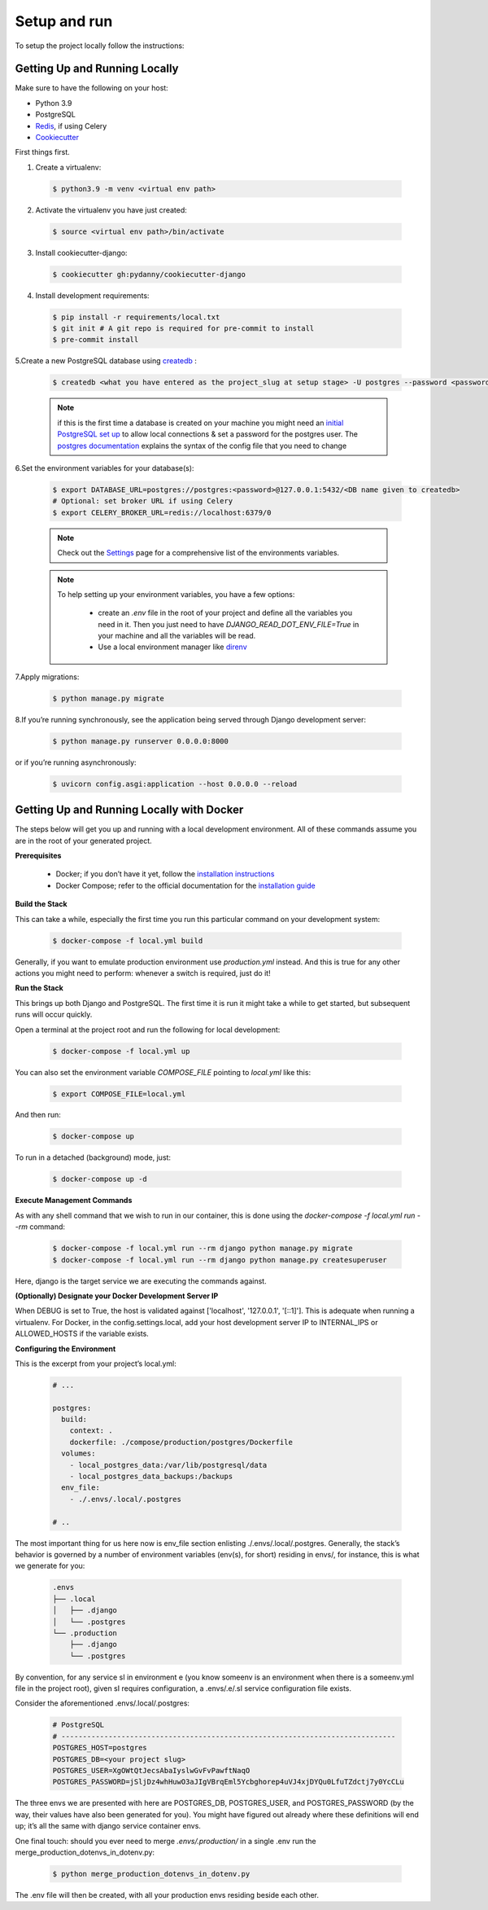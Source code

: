 ##################
Setup and run
##################


To setup the project locally follow the instructions:

*********
Getting Up and Running Locally
*********



Make sure to have the following on your host:

- Python 3.9
- PostgreSQL
- `Redis <https://redis.io/download>`_, if using Celery
- `Cookiecutter <https://github.com/cookiecutter/cookiecutter>`_

First things first.

1. Create a virtualenv:

  .. code-block:: python

   $ python3.9 -m venv <virtual env path>

2. Activate the virtualenv you have just created: 

  .. code-block:: python

   $ source <virtual env path>/bin/activate

3. Install cookiecutter-django:

  .. code-block:: python

   $ cookiecutter gh:pydanny/cookiecutter-django

4. Install development requirements:

  .. code-block:: python
  
   $ pip install -r requirements/local.txt
   $ git init # A git repo is required for pre-commit to install
   $ pre-commit install

5.Create a new PostgreSQL database using `createdb <https://www.postgresql.org/docs/current/static/app-createdb.html>`_
:


  .. code-block:: bash

   $ createdb <what you have entered as the project_slug at setup stage> -U postgres --password <password>


  .. note::
   if this is the first time a database is created on your machine you might need an `initial PostgreSQL set up <http://suite.opengeo.org/docs/latest/dataadmin/pgGettingStarted/firstconnect.html>`_ to allow local connections & set a password for the postgres user. The `postgres documentation <https://www.postgresql.org/docs/current/static/auth-pg-hba-conf.html>`_ explains the syntax of the config file that you need to change

6.Set the environment variables for your database(s):

  .. code-block:: bash

   $ export DATABASE_URL=postgres://postgres:<password>@127.0.0.1:5432/<DB name given to createdb>
   # Optional: set broker URL if using Celery
   $ export CELERY_BROKER_URL=redis://localhost:6379/0
   

  .. note::
   
   Check out the `Settings <https://cookiecutter-django.readthedocs.io/en/latest/settings.html#settings>`_ page for a comprehensive list of the environments variables.
   
  .. note::
   
   To help setting up your environment variables, you have a few options:

    - create an *.env* file in the root of your project and define all the variables you need in it. Then you just need to have *DJANGO_READ_DOT_ENV_FILE=True* in your machine and all the variables will be read.
    - Use a local environment manager like `direnv <https://direnv.net/>`_

7.Apply migrations:

  .. code-block:: python

   $ python manage.py migrate

8.If you’re running synchronously, see the application being served through Django development server:

  .. code-block:: python
   
   $ python manage.py runserver 0.0.0.0:8000

or if you’re running asynchronously:

  .. code-block:: python

   $ uvicorn config.asgi:application --host 0.0.0.0 --reload



*********
Getting Up and Running Locally with Docker
*********



The steps below will get you up and running with a local development environment. All of these commands assume you are in the root of your generated project.

**Prerequisites**

    - Docker; if you don’t have it yet, follow the `installation instructions <https://docs.docker.com/install/#supported-platforms>`_

    - Docker Compose; refer to the official documentation for the `installation guide <https://docs.docker.com/compose/install/>`_

**Build the Stack**

This can take a while, especially the first time you run this particular command on your development system:

  .. code-block:: python

   $ docker-compose -f local.yml build

Generally, if you want to emulate production environment use *production.yml* instead. And this is true for any other actions you might need to perform: whenever a switch is required, just do it!


**Run the Stack**

This brings up both Django and PostgreSQL. The first time it is run it might take a while to get started, but subsequent runs will occur quickly.

Open a terminal at the project root and run the following for local development:

  .. code-block:: python

   $ docker-compose -f local.yml up

You can also set the environment variable *COMPOSE_FILE* pointing to *local.yml* like this:

  .. code-block:: python

   $ export COMPOSE_FILE=local.yml

And then run:

  .. code-block:: python

   $ docker-compose up

To run in a detached (background) mode, just:  


  .. code-block:: python

   $ docker-compose up -d

**Execute Management Commands**

As with any shell command that we wish to run in our container, this is done using the *docker-compose -f local.yml run --rm* command:

  .. code-block:: python
     
   $ docker-compose -f local.yml run --rm django python manage.py migrate
   $ docker-compose -f local.yml run --rm django python manage.py createsuperuser

Here, django is the target service we are executing the commands against.

**(Optionally) Designate your Docker Development Server IP**


When DEBUG is set to True, the host is validated against ['localhost', '127.0.0.1', '[::1]']. This is adequate when running a virtualenv. For Docker, in the config.settings.local, add your host development server IP to INTERNAL_IPS or ALLOWED_HOSTS if the variable exists.

**Configuring the Environment**

This is the excerpt from your project’s local.yml:



  .. code-block:: yml

   # ...
  
   postgres:
     build:
       context: .
       dockerfile: ./compose/production/postgres/Dockerfile
     volumes:
       - local_postgres_data:/var/lib/postgresql/data
       - local_postgres_data_backups:/backups
     env_file:
       - ./.envs/.local/.postgres

   # ..

The most important thing for us here now is env_file section enlisting ./.envs/.local/.postgres. Generally, the stack’s behavior is governed by a number of environment variables (env(s), for short) residing in envs/, for instance, this is what we generate for you:

  .. code-block:: yml

   .envs
   ├── .local
   │   ├── .django
   │   └── .postgres
   └── .production
       ├── .django
       └── .postgres

By convention, for any service sI in environment e (you know someenv is an environment when there is a someenv.yml file in the project root), given sI requires configuration, a .envs/.e/.sI service configuration file exists.

Consider the aforementioned .envs/.local/.postgres:

  .. code-block:: yml

   # PostgreSQL
   # ------------------------------------------------------------------------------
   POSTGRES_HOST=postgres
   POSTGRES_DB=<your project slug>
   POSTGRES_USER=XgOWtQtJecsAbaIyslwGvFvPawftNaqO
   POSTGRES_PASSWORD=jSljDz4whHuwO3aJIgVBrqEml5Ycbghorep4uVJ4xjDYQu0LfuTZdctj7y0YcCLu

The three envs we are presented with here are POSTGRES_DB, POSTGRES_USER, and POSTGRES_PASSWORD (by the way, their values have also been generated for you). You might have figured out already where these definitions will end up; it’s all the same with django service container envs.

One final touch: should you ever need to merge *.envs/.production/* in a single .env run the merge_production_dotenvs_in_dotenv.py:


  .. code-block:: python

   $ python merge_production_dotenvs_in_dotenv.py

The .env file will then be created, with all your production envs residing beside each other.
